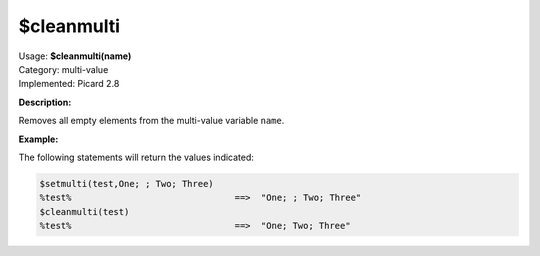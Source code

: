 .. MusicBrainz Picard Documentation Project

.. _func_cleanmulti:

$cleanmulti
===========

| Usage: **$cleanmulti(name)**
| Category: multi-value
| Implemented: Picard 2.8

**Description:**

Removes all empty elements from the multi-value variable ``name``.


**Example:**

The following statements will return the values indicated:

.. code-block:: taggerscript

   $setmulti(test,One; ; Two; Three)
   %test%                               ==>  "One; ; Two; Three"
   $cleanmulti(test)
   %test%                               ==>  "One; Two; Three"
